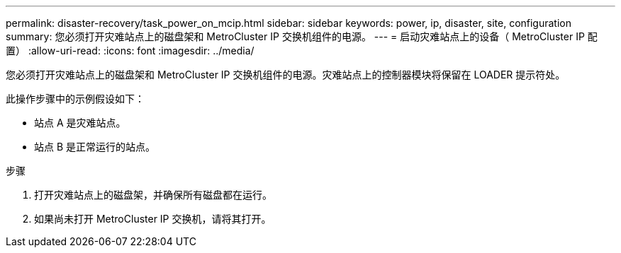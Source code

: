 ---
permalink: disaster-recovery/task_power_on_mcip.html 
sidebar: sidebar 
keywords: power, ip, disaster, site, configuration 
summary: 您必须打开灾难站点上的磁盘架和 MetroCluster IP 交换机组件的电源。 
---
= 启动灾难站点上的设备（ MetroCluster IP 配置）
:allow-uri-read: 
:icons: font
:imagesdir: ../media/


[role="lead"]
您必须打开灾难站点上的磁盘架和 MetroCluster IP 交换机组件的电源。灾难站点上的控制器模块将保留在 LOADER 提示符处。

此操作步骤中的示例假设如下：

* 站点 A 是灾难站点。
* 站点 B 是正常运行的站点。


.步骤
. 打开灾难站点上的磁盘架，并确保所有磁盘都在运行。
. 如果尚未打开 MetroCluster IP 交换机，请将其打开。

